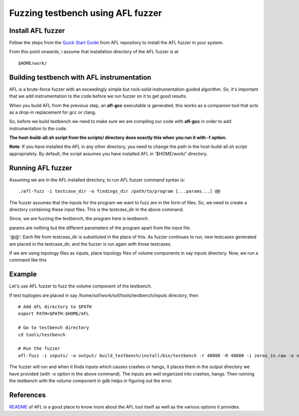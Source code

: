 Fuzzing testbench using AFL fuzzer
==================================

Install AFL fuzzer
------------------

Follow the steps from the `Quick Start
Guide <https://github.com/google/AFL/blob/master/docs/QuickStartGuide.txt>`__
from AFL repository to install the AFL fuzzer in your system.

From this point onwards, i assume that installation directory of the AFL
fuzzer is at

::

   $HOME/work/

Building testbench with AFL instrumentation
-------------------------------------------

AFL is a brute-force fuzzer with an exceedingly simple but rock-solid
instrumentation guided algorithm. So, it's important that we add
instrumentation to the code before we run fuzzer on it to get good
results.

When you build AFL from the previous step, an **afl-gcc** executable is
generated, this works as a companion tool that acts as a drop-in
replacement for gcc or clang.

So, before we build testbench we need to make sure we are compiling our
code with **afl-gcc** in order to add instrumentation to the code.

**The host-build-all.sh script from the scripts/ directory does exactly
this when** **you run it with -f option.**

**Note**: If you have installed the AFL in any other directory, you need
to change the path in the host-build-all.sh script appropriately. By
default, the script assumes you have installed AFL in '$HOME/work/'
directory.

Running AFL fuzzer
------------------

Assuming we are in the AFL installed directory, to run AFL fuzzer
command syntax is:

::

   ./afl-fuzz -i testcase_dir -o findings_dir /path/to/program [...params...] @@

The fuzzer assumes that the inputs for the program we want to fuzz are
in the form of files. So, we need to create a directory containing these
input files. This is the *testcase_dir* in the above command.

Since, we are fuzzing the testbench, the program here is testbench.

params are nothing but the different parameters of the program apart
from the input file.

'@@': Each file from testcase_dir is substituted in the place of this.
As fuzzer continues to run, new testcases generated are placed in the
testcase_dir, and the fuzzer is run again with those testcases.

If we are using topology files as inputs, place topology files of volume
components in say inputs directory. Now, we run a command like this

Example
-------

Let's use AFL fuzzer to fuzz the volume component of the testbench.

If test toplogies are placed in say
/home/sof/work/sof/tools/testbench/inputs directory, then

::

   # Add AFL directory to $PATH
   export PATH=$PATH:$HOME/AFL

   # Go to testbench directory
   cd tools/testbench

   # Run the fuzzer
   afl-fuzz -i inputs/ -o output/ build_testbench/install/bin/testbench -r 48000 -R 48000 -i zeros_in.raw -o volume_out.raw -b S16_LE -t @@

The fuzzer will run and when it finds inputs which causes crashes or
hangs, it places them in the output directory we have provided (with -o
option in the above command). The inputs are well organized into
crashes, hangs. Then running the testbench with the volume component in
gdb helps in figuring out the error.

References
----------

`README <https://github.com/google/AFL/blob/master/README.md>`__ of AFL
is a good place to know more about the AFL tool itself as well as the
various options it provides.
